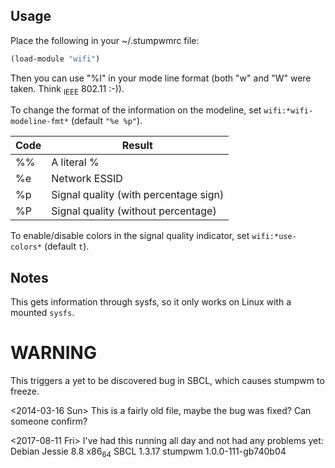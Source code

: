 ** Usage

Place the following in your ~/.stumpwmrc file:

#+BEGIN_SRC lisp
    (load-module "wifi")
#+END_SRC

Then you can use "%I" in your mode line format (both "w" and "W"
were taken. Think _I_EEE 802.11 :-)).

To change the format of the information on the modeline, set
=wifi:*wifi-modeline-fmt*= (default ="%e %p"=).

| Code | Result                                |
|------+---------------------------------------|
| %%   | A literal %                           |
| %e   | Network ESSID                         |
| %p   | Signal quality (with percentage sign) |
| %P   | Signal quality (without percentage)   |

To enable/disable colors in the signal quality indicator, set
=wifi:*use-colors*= (default =t=).

** Notes
This gets information through sysfs, so it only works on Linux with a
mounted =sysfs=.

* WARNING

This triggers a yet to be discovered bug in SBCL, which causes
stumpwm to freeze.
 

<2014-03-16 Sun> This is a fairly old file, maybe the bug was fixed?
Can someone confirm?

<2017-08-11 Fri> I've had this running all day and not had any problems yet:
Debian Jessie 8.8 x86_64
SBCL 1.3.17
stumpwm 1.0.0-111-gb740b04
